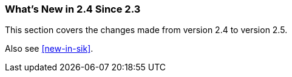 === What's New in 2.4 Since 2.3

This section covers the changes made from version 2.4 to version 2.5.

Also see <<new-in-sik>>.
